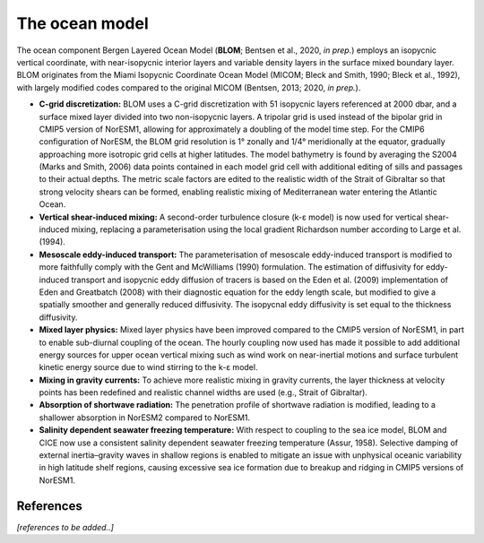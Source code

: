.. _ocn_model:

The ocean model
=====================


The ocean component Bergen Layered Ocean Model (**BLOM**; Bentsen et al., 2020, *in prep.*) employs an isopycnic vertical coordinate, with near-isopycnic interior layers and variable density layers in the surface mixed boundary layer. BLOM originates from the Miami Isopycnic Coordinate Ocean Model (MICOM; Bleck and Smith, 1990; Bleck et al., 1992), with largely modified codes compared to the original MICOM (Bentsen, 2013; 2020, *in prep.*). 

- **C-grid discretization:**
  BLOM uses a C-grid discretization with 51 isopycnic layers referenced at 2000 dbar, and a surface mixed layer divided into two non-isopycnic layers. A tripolar grid is used instead of the bipolar grid in CMIP5 version of NorESM1, allowing for approximately a doubling of the model time step. For the CMIP6 configuration of NorESM, the BLOM grid resolution is 1° zonally and 1/4° meridionally at the equator, gradually approaching more isotropic grid cells at higher latitudes. The model bathymetry is found by averaging the S2004 (Marks and Smith, 2006) data points contained in each model grid cell with additional editing of sills and passages to their actual depths. The metric scale factors are edited to the realistic width of the Strait of Gibraltar so that strong velocity shears can be formed, enabling realistic mixing of Mediterranean water entering the Atlantic Ocean.                                                                                                  
  


- **Vertical shear-induced mixing:**   
  A second-order turbulence closure (k-ε model) is now used for vertical shear-induced mixing, replacing a parameterisation using the local gradient Richardson number according to Large et al. (1994).                                          
  


- **Mesoscale eddy-induced transport:**   
  The parameterisation of mesoscale eddy-induced transport is modified to more faithfully comply with the Gent and McWilliams (1990) formulation. The estimation of diffusivity for eddy-induced transport and isopycnic eddy diffusion of tracers is based on the Eden et al. (2009) implementation of Eden and Greatbatch (2008) with their diagnostic equation for the eddy length scale, but modified to give a spatially smoother and generally reduced diffusivity. The isopycnal eddy diffusivity is set equal to the thickness diffusivity.                                                                                                                                                                                                          



- **Mixed layer physics:** 
  Mixed layer physics have been improved compared to the CMIP5 version of NorESM1, in part to enable sub-diurnal coupling of the ocean. The hourly coupling now used has made it possible to add additional energy sources for upper ocean vertical mixing such as wind work on near-inertial motions and surface turbulent kinetic energy source due to wind stirring to the k-ε model.
                                                                                                                              
                                                                                                                             

- **Mixing in gravity currents:**
  To achieve more realistic mixing in gravity currents, the layer thickness at velocity points has been redefined and realistic channel widths are used (e.g., Strait of Gibraltar).                                                                 
  


- **Absorption of shortwave radiation:**  
  The penetration profile of shortwave radiation is modified, leading to a shallower absorption in NorESM2 compared to NorESM1.                                                                                                                  


  
- **Salinity dependent seawater freezing temperature:**
  With respect to coupling to the sea ice model, BLOM and CICE now use a consistent salinity dependent seawater freezing temperature (Assur, 1958). Selective damping of external inertia–gravity waves in shallow regions is enabled to mitigate an issue with unphysical oceanic variability in high latitude shelf regions, causing excessive sea ice formation due to breakup and ridging in CMIP5 versions of NorESM1.                                                
  



References
^^^^^^

*[references to be added..]*

